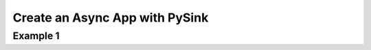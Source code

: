 .. _example-1:

Create an Async App with PySink
================================

Example 1
----------
